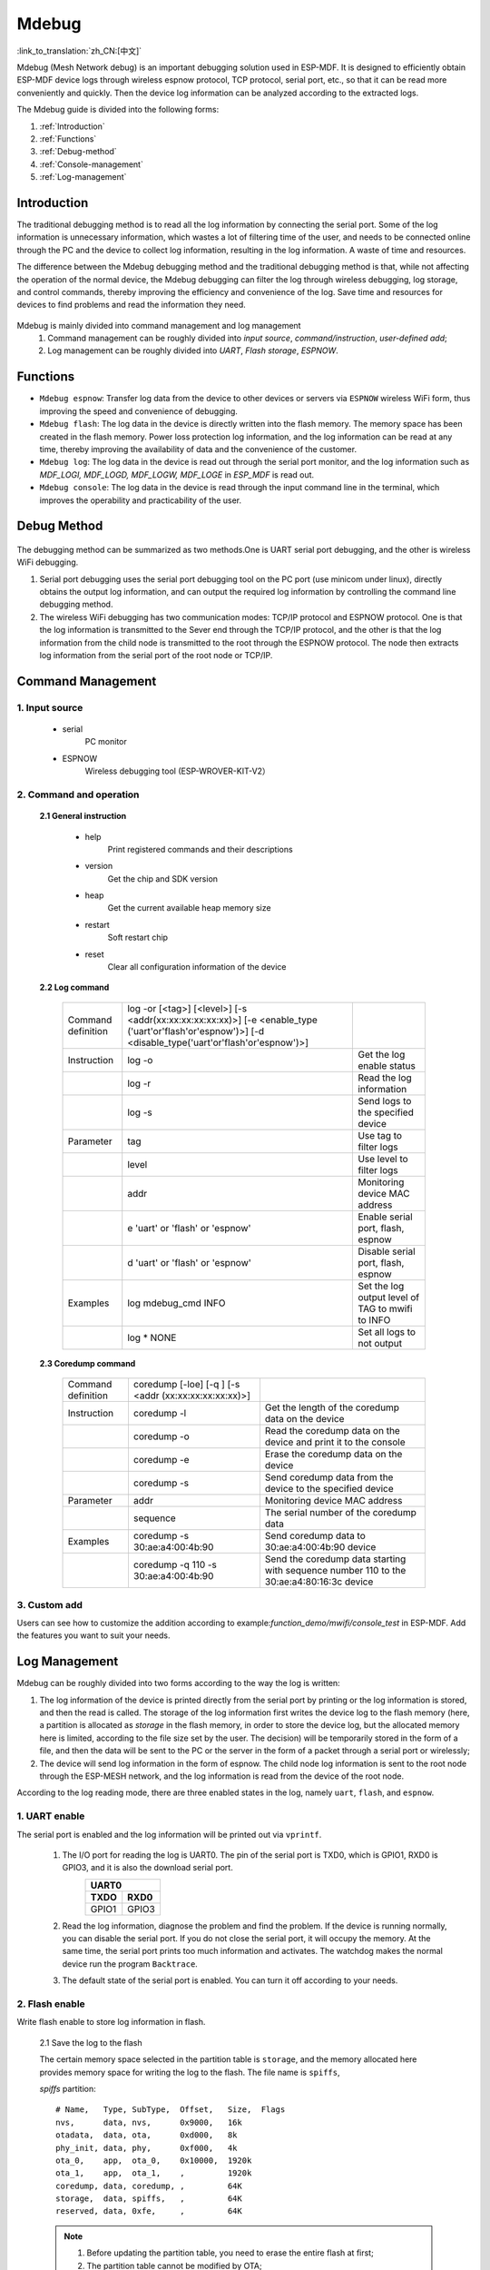 Mdebug
=========

:link_to_translation:`zh_CN:[中文]`

Mdebug (Mesh Network debug) is an important debugging solution used in ESP-MDF. It is designed to efficiently obtain ESP-MDF device logs through wireless espnow protocol, TCP protocol, serial port, etc., so that it can be read more conveniently and quickly. 
Then the device log information can be analyzed according to the extracted logs.

The Mdebug guide is divided into the following forms:

1. :ref:`Introduction`

2. :ref:`Functions`

3. :ref:`Debug-method`

4. :ref:`Console-management`

5. :ref:`Log-management`


.. ----------------------------- Introduction -----------------------------------

.. _Introduction:

Introduction
----------------

The traditional debugging method is to read all the log information by connecting the serial port. Some of the log information is unnecessary information, which wastes a lot of filtering time of the user, and needs to be connected online through the PC and the device to collect log information, resulting in the log information. A waste of time and resources.

The difference between the Mdebug debugging method and the traditional debugging method is that, while not affecting the operation of the normal device, the Mdebug debugging can filter the log through wireless debugging, log storage, and control commands, thereby improving the efficiency and convenience of the log. Save time and resources for devices to find problems and read the information they need.

.. figure:: ../../_static/Mdebug/Mdebug_en.jpg
    :align: center
    :alt: Mdebug_en
    :figclass: align-center

Mdebug is mainly divided into command management and log management
    1. Command management can be roughly divided into `input source`, `command/instruction`, `user-defined add`;
    2. Log management can be roughly divided into `UART`, `Flash storage`, `ESPNOW`.

.. ----------------------------- Functions --------------------------------------

.. _Functions:

Functions
-----------

- ``Mdebug espnow``: Transfer log data from the device to other devices or servers via ``ESPNOW`` wireless WiFi form, thus improving the speed and convenience of debugging.
- ``Mdebug flash``: The log data in the device is directly written into the flash memory. The memory space has been created in the flash memory. Power loss protection log information, and the log information can be read at any time, thereby improving the availability of data and the convenience of the customer.
- ``Mdebug log``: The log data in the device is read out through the serial port monitor, and the log information such as `MDF_LOGI, MDF_LOGD, MDF_LOGW, MDF_LOGE` in `ESP_MDF` is read out.
- ``Mdebug console``: The log data in the device is read through the input command line in the terminal, which improves the operability and practicability of the user.

.. ----------------------------- Debug-method ---------------------------------

.. _Debug-method:

Debug Method
---------------

.. figure:: ../../_static/Mdebug/Mdebug_method.jpg
    :align: center
    :alt: Mdebug_method
    :figclass: align-center

The debugging method can be summarized as two methods.One is UART serial port debugging, and the other is wireless WiFi debugging.

1. Serial port debugging uses the serial port debugging tool on the PC port (use minicom under linux), directly obtains the output log information, and can output the required log information by controlling the command line debugging method.
2. The wireless WiFi debugging has two communication modes: TCP/IP protocol and ESPNOW protocol. One is that the log information is transmitted to the Sever end through the TCP/IP protocol, and the other is that the log information from the child node is transmitted to the root through the ESPNOW protocol. The node then extracts log information from the serial port of the root node or TCP/IP.

.. ----------------------------- Console management ---------------------------------

.. _Console-management:

Command Management
--------------------

1. Input source
^^^^^^^^^^^^^^^^^

 - serial
    PC monitor

 - ESPNOW
    Wireless debugging tool (ESP-WROVER-KIT-V2）

2. Command and operation
^^^^^^^^^^^^^^^^^^^^^^^^^^^

 **2.1 General instruction**

    - help
        Print registered commands and their descriptions
    - version
        Get the chip and SDK version
    - heap
        Get the current available heap memory size
    - restart
        Soft restart chip
    - reset
        Clear all configuration information of the device

 **2.2 Log command**

  +-------------------+------------------------------------------------+----------------------------------+
  |Command definition | log -or [<tag>] [<level>]                      |                                  |
  |                   | [-s <addr(xx:xx:xx:xx:xx:xx)>] [-e <enable_type|                                  |
  |                   | ('uart'or'flash'or'espnow')>]                  |                                  |
  |                   | [-d <disable_type('uart'or'flash'or'espnow')>] |                                  |
  +-------------------+------------------------------------------------+----------------------------------+
  | Instruction       | log -o                                         |Get the log enable status         |
  +-------------------+------------------------------------------------+----------------------------------+
  |                   | log -r                                         |Read the log information          |
  +-------------------+------------------------------------------------+----------------------------------+
  |                   | log -s                                         |Send logs to the specified device |
  +-------------------+------------------------------------------------+----------------------------------+
  | Parameter         | tag                                            |Use tag to filter logs            |
  +-------------------+------------------------------------------------+----------------------------------+
  |                   | level                                          |Use level to filter logs          |
  +-------------------+------------------------------------------------+----------------------------------+
  |                   | addr                                           |Monitoring device MAC address     |
  +-------------------+------------------------------------------------+----------------------------------+
  |                   | e 'uart' or 'flash' or 'espnow'                |Enable serial port, flash, espnow |
  +-------------------+------------------------------------------------+----------------------------------+
  |                   | d 'uart' or 'flash' or 'espnow'                |Disable serial port, flash, espnow|
  +-------------------+------------------------------------------------+----------------------------------+
  | Examples          | log  mdebug_cmd INFO                           |Set the log output level of TAG   |
  |                   |                                                |to mwifi to INFO                  |
  +-------------------+------------------------------------------------+----------------------------------+
  |                   | log * NONE                                     |Set all logs to not output        |
  +-------------------+------------------------------------------------+----------------------------------+

 **2.3 Coredump command**

  +--------------------+----------------------------------------+----------------------------------------------------+
  | Command definition | coredump [-loe] [-q ] [-s <addr        |                                                    |
  |                    | (xx:xx:xx:xx:xx:xx)>]                  |                                                    |
  +--------------------+----------------------------------------+----------------------------------------------------+
  | Instruction        | coredump -l                            |Get the length of the coredump data on the device   |
  +--------------------+----------------------------------------+----------------------------------------------------+
  |                    | coredump -o                            |Read the coredump data on the device and print it to|
  |                    |                                        |the console                                         |
  +--------------------+----------------------------------------+----------------------------------------------------+
  |                    | coredump -e                            |Erase the coredump data on the device               |
  +--------------------+----------------------------------------+----------------------------------------------------+
  |                    | coredump -s                            |Send coredump data from the device to the specified |
  |                    |                                        |device                                              |
  +--------------------+----------------------------------------+----------------------------------------------------+
  | Parameter          | addr                                   |Monitoring device MAC address                       |
  +--------------------+----------------------------------------+----------------------------------------------------+
  |                    | sequence                               |The serial number of the coredump data              |
  +--------------------+----------------------------------------+----------------------------------------------------+
  | Examples           | coredump -s 30:ae:a4:00:4b:90          |Send coredump data to 30:ae:a4:00:4b:90 device      |
  +--------------------+----------------------------------------+----------------------------------------------------+
  |                    | coredump -q 110 -s 30:ae:a4:00:4b:90   |Send the coredump data starting with sequence number|
  |                    |                                        |110 to the 30:ae:a4:80:16:3c device                 |
  +--------------------+----------------------------------------+----------------------------------------------------+

3. Custom add
^^^^^^^^^^^^^^^^

Users can see how to customize the addition according to example:`function_demo/mwifi/console_test` in ESP-MDF. Add the features you want to suit your needs.

.. ----------------------------- Log management ---------------------------------

.. _Log-management:

Log Management
-----------------

Mdebug can be roughly divided into two forms according to the way the log is written:

1. The log information of the device is printed directly from the serial port by printing or the log information is stored, and then the read is called. The storage of the log information first writes the device log to the flash memory (here, a partition is allocated as `storage` in the flash memory, in order to store the device log, but the allocated memory here is limited, according to the file size set by the user. The decision) will be temporarily stored in the form of a file, and then the data will be sent to the PC or the server in the form of a packet through a serial port or wirelessly;
2. The device will send log information in the form of espnow. The child node log information is sent to the root node through the ESP-MESH network, and the log information is read from the device of the root node.

According to the log reading mode, there are three enabled states in the log, namely ``uart``, ``flash``, and ``espnow``.

.. -------------------------------------------------------- UART ENABLE ------------------------------------------------------------

1. UART enable
^^^^^^^^^^^^^^^^^^^^^

The serial port is enabled and the log information will be printed out via ``vprintf``.

    1. The I/O port for reading the log is UART0. The pin of the serial port is TXD0, which is GPIO1, RXD0 is GPIO3, and it is also the download serial port.
        =====  =====
            UART0   
        ------------
        TXDO   RXD0
        =====  =====
        GPIO1  GPIO3
        =====  =====

    2. Read the log information, diagnose the problem and find the problem. If the device is running normally, you can disable the serial port. If you do not close the serial port, it will occupy the memory. At the same time, the serial port prints too much information and activates. The watchdog makes the normal device run the program ``Backtrace``.

    3. The default state of the serial port is enabled. You can turn it off according to your needs.

.. -------------------------------------------------------- Flash ENABLE -----------------------------------------------------------

2. Flash enable
^^^^^^^^^^^^^^^^^^^^^^

Write flash enable to store log information in flash.

    2.1 Save the log to the flash

    The certain memory space selected in the partition table is ``storage``, and the memory allocated here provides memory space for writing the log to the flash. The file name is ``spiffs``,

    `spiffs` partition::

        # Name,   Type, SubType,  Offset,   Size,  Flags
        nvs,      data, nvs,      0x9000,   16k
        otadata,  data, ota,      0xd000,   8k
        phy_init, data, phy,      0xf000,   4k
        ota_0,    app,  ota_0,    0x10000,  1920k
        ota_1,    app,  ota_1,    ,         1920k
        coredump, data, coredump, ,         64K
        storage,  data, spiffs,   ,         64K
        reserved, data, 0xfe,     ,         64K

    .. Note::

        1. Before updating the partition table, you need to erase the entire flash at first;
        2. The partition table cannot be modified by OTA;
        3. The size of the file space can be allocated according to the user's reasonable choice.

    2.2 Log information access

        .. figure:: ../../_static/Mdebug/Mdebug_access.jpg
                :align: center
                :alt: Mdebug_access.jpg
                :figclass: align-center

        1. Log initialization, create two text flash memory space, and get the state of the text ``stat``, determine whether to write or read, use the main function is ``esp_vfs_spiffs_register``, ``esp_spiffs_info``, ``Sprintf``, ``fopen``;

        2. Add a mutex to the access. When the log information is read, the write function will be disabled. The main functions used are ``xSemaphoreTake``, ``xSemaphoreGive``;

        3. Write to flash, first write the timestamp, and write down the address pointer `g_log_info[g_log_index]` of the text array. The main functions used are ``time``, ``localtime_r``, ``strftime``;

        4. Write the log data, and write down the address pointer ``g_log_index`` of the array of text 1 to write the address for the next log write flash. The main functions are ``fseek``, ``fwrite``;

        5. Judge, if the address pointer of the text 1 array is full, clear the address pointer of text 1, the address is offset to the address pointer of text 2, and start writing log data; if it is not full, it will continue to write in text 1. Log data

        6. Similarly, when the address pointer of the text 2 array is full, the address pointer of the text 2 is cleared, the address is offset to the address pointer of the text 1, and the log data is started to be written; if it is not full, it will continue in the text 2 Write log data;

        7. Obtain the read text address pointer `log_info` according to the write address pointer `g_log_info`, then read the log data in the text, and also write down the address offset pointer `offset` of the read text data, for the next time from flash Read the log for address addressing, using the main functions as ``fseek``, ``fread``;

        8. Judge that if the text is not read, the text log data will continue to be read; if the text is read, the read task will end.

    .. Note::

        1. The header of the log data is added with a timestamp. It is only used as an experiment, and there is no real-time calibration. The user can modify it according to his own needs.

        2. The file size of the log storage is CONFIG_MDEBUG_FLASH_FILE_MAX_SIZE = 16384. You can modify the storage space of the log file according to your needs.

        3. ``Log Redirection`` The log storage information output is re-defined. This is to debug the log write flash. When the log output information has a problem, the log output information can be better debugged. The debugging function is ``MDEBUG_PRINTF(fmt, ...)``;

        4. Added data erasure. When the data is full, the data pointer will be cleared, and the main function ``rewind`` used will be restarted from the file header pointer address.

    2.3 Log data format

    The log data will come from `MDF_LOGI, MDF_LOGD, MDF_LOGW, MDF_LOGE`, etc. in `ESP_MDF`. This is because the IDF's log library will use the function of class vprintf to output the formatted string to the dedicated UART by default. The extracted data is shown below:

        .. figure:: ../../_static/Mdebug/Mdebug_log_data.jpg
                :align: center
                :alt: Mdebug_log_data.jpg
                :figclass: align-center

    Since the log information in the MDF has unnecessary data at the beginning and the end, it is necessary to extract and select valid string data information, so it needs to be removed and filtered, and then the log data is extracted. ``Front data`` contains the added information such as the font color, so the header part data needs to be removed, and ``Tail data`` contains the data such as line breaks, which also needs to be removed.
    There is no such useless data for `MDF_LOGD`, so no processing is required.

.. -------------------------------------------------------- ESPNOW ENABLE -----------------------------------------------------------

3. ESPNOW enable
^^^^^^^^^^^^^^^^^^^^^

    3.1 ESP-NOW Features

    * Both sender and receiver must be on the same channel
    * The receiving end may not add the MAC address of the sender in the case of non-encrypted communication (addition required for encrypted communication), but the sender must add the MAC address of the receiver.
    * ESP-NOW can add up to 20 paired devices and support up to 6 devices for communication encryption
    * Receive packets by registering a callback function, and check the delivery (success or failure)
    * Secure data with CTR and CBC-MAC protocol (CCMP)

    3.2 ESP-NOW enable process

    .. figure:: ../../_static/Mdebug/Mdebug_espnow.jpg
            :align: center
            :alt: Mdebug_espnow.jpg
            :figclass: align-center

    By enabling `espnow`, the log data of the child node can be sent to the root node through espnow, so that the log information of the child node is read from the root node, and then the log information is read through the serial port.
    For more on `espnow` see example:`wireless_debug`.

    .. code:: c

        MDF_ERROR_ASSERT(mdebug_console_init());
        MDF_ERROR_ASSERT(mdebug_espnow_init());
        mdebug_cmd_register_common();

For more `espnow` see example:`wireless_debug` and the official documentation ``espnow``.

.. Note:: 

    Because ESP-NOW is the same as ESP-MESH, it sends and receives data packets through the Wi-Fi interface. Therefore, when the ESP-MESH device has a large amount of data transmission, it will generate some delay for its control command reception or data transmission.
    After actual testing, the ESP-MESH device delay caused by the following configuration parameters is a negligible threshold when the network environment is good:

    * 50 ESP-MESH devices (the more the number of devices, the worse the network environment)
    * Add 10 ESP-MESH devices to the ESP-NOW receiving end (the more the receiving end is added, the worse the network environment)
    * The transfer log level is info (the lower the log level, the worse the network environment)

